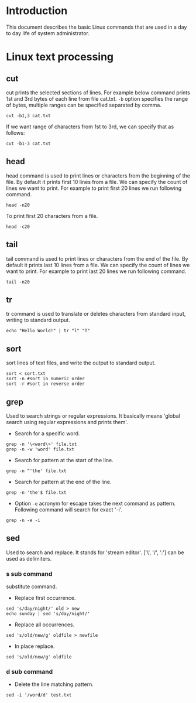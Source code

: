 #+Author: Yogesh Agrawal
#+Date: <2016-03-04 Fri>
#+Email: yogeshiiith@gmail.com

* Introduction
This document describes the basic Linux commands that are used in a day to day
life of system administrator.

* Linux text processing
** cut
cut prints the selected sections of lines. For example below command prints 1st
and 3rd bytes of each line from file cat.txt. =-b= option specifies the range of
bytes, multiple ranges can be specified separated by comma.
#+BEGIN_EXAMPLE
cut -b1,3 cat.txt
#+END_EXAMPLE
If we want range of characters from 1st to 3rd, we can specify that as follows:
#+BEGIN_EXAMPLE
cut -b1-3 cat.txt
#+END_EXAMPLE

** head
head command is used to print lines or characters from the beginning of the
file. By default it prints first 10 lines from a file. We can specify the count
of lines we want to print. For example to print first 20 lines we run following
command.
#+BEGIN_EXAMPLE
head -n20
#+END_EXAMPLE
To print first 20 characters from a file.
#+BEGIN_EXAMPLE
head -c20
#+END_EXAMPLE

** tail
tail command is used to print lines or characters from the end of the file. By
default it prints last 10 lines from a file. We can specify the count of lines
we want to print. For example to print last 20 lines we run following command.
#+BEGIN_EXAMPLE
tail -n20
#+END_EXAMPLE
** tr
tr command is used to translate or deletes characters from standard input,
writing to standard output.
#+BEGIN_EXAMPLE
echo "Hello World!" | tr "l" "T"
#+END_EXAMPLE
** sort
sort lines of text files, and write the output to standard output.
#+BEGIN_EXAMPLE
sort < sort.txt
sort -n #sort in numeric order
sort -r #sort in reverse order
#+END_EXAMPLE
** grep
Used to search strings or regular expressions. It basically means 'global search
using regular expressions and prints them'.
- Search for a specific word.
#+BEGIN_EXAMPLE
grep -n '\<word\>' file.txt
grep -n -w 'word' file.txt
#+END_EXAMPLE
- Search for pattern at the start of the line.
#+BEGIN_EXAMPLE
grep -n ^'the' file.txt
#+END_EXAMPLE
- Search for pattern at the end of the line.
#+BEGIN_EXAMPLE
grep -n 'the'$ file.txt
#+END_EXAMPLE
- Option =-e= acronym for escape takes the next command as pattern. Following
  command will search for exact '-i'.
#+BEGIN_EXAMPLE
grep -n -e -i
#+END_EXAMPLE
** sed
Used to search and replace. It stands for 'stream editor'.  ['\', '/', ':'] can
be used as delimiters.
*** s sub command
substitute command.
- Replace first occurrence.
#+BEGIN_EXAMPLE
sed 's/day/night/' old > new
echo sunday | sed 's/day/night/'
#+END_EXAMPLE
- Replace all occurrences.
#+BEGIN_EXAMPLE
sed 's/old/new/g' oldfile > newfile
#+END_EXAMPLE
- In place replace.
#+BEGIN_EXAMPLE
sed 's/old/new/g' oldfile
#+END_EXAMPLE
*** d sub command
- Delete the line matching pattern.
#+BEGIN_EXAMPLE
sed -i '/word/d' test.txt
#+END_EXAMPLE
